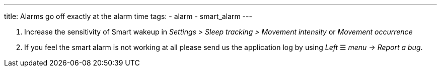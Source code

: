 ---
title: Alarms go off exactly at the alarm time
tags:
  - alarm
  - smart_alarm
---

. Increase the sensitivity of Smart wakeup in _Settings > Sleep tracking > Movement intensity_ or _Movement occurrence_
. If you feel the smart alarm is not working at all please send us the application log by using _Left_ ☰ _menu -> Report a bug_.